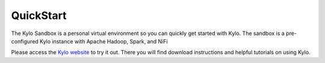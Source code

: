 =============
QuickStart
=============

The Kylo Sandbox is a personal virtual environment so you can quickly get started with Kylo. The sandbox is a pre-configured Kylo instance with Apache Hadoop, Spark, and NiFi

Please access the `Kylo website <http://kylo.io/quickstart.html>`_ to try it out.  There you will find download instructions and helpful tutorials on using Kylo.


